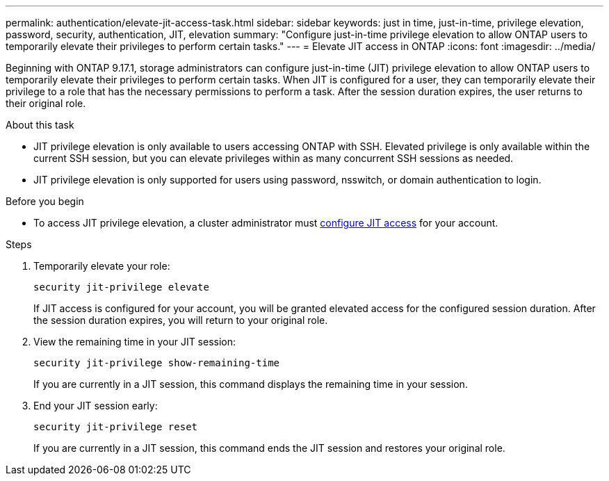 ---
permalink: authentication/elevate-jit-access-task.html
sidebar: sidebar
keywords: just in time, just-in-time, privilege elevation, password, security, authentication, JIT, elevation
summary: "Configure just-in-time privilege elevation to allow ONTAP users to temporarily elevate their privileges to perform certain tasks."
---
= Elevate JIT access in ONTAP
:icons: font
:imagesdir: ../media/

[.lead]
//todo: ONTAP admin or user can elevate privilege? Check diction
Beginning with ONTAP 9.17.1, storage administrators can configure just-in-time (JIT) privilege elevation to allow ONTAP users to temporarily elevate their privileges to perform certain tasks. When JIT is configured for a user, they can temporarily elevate their privilege to a role that has the necessary permissions to perform a task. After the session duration expires, the user returns to their original role.

.About this task
* JIT privilege elevation is only available to users accessing ONTAP with SSH. Elevated privilege is only available within the current SSH session, but you can elevate privileges within as many concurrent SSH sessions as needed.
* JIT privilege elevation is only supported for users using password, nsswitch, or domain authentication to login.
//todo: confirm the above and use the correct terms for password, nsswitch, & domain auth

.Before you begin
* To access JIT privilege elevation, a cluster administrator must link:configure-jit-elevation-task.html[configure JIT access] for your account.

.Steps
. Temporarily elevate your role:
+
[source, cli]
----
security jit-privilege elevate
----
If JIT access is configured for your account, you will be granted elevated access for the configured session duration. After the session duration expires, you will return to your original role.

. View the remaining time in your JIT session:
+
[source, cli]
----
security jit-privilege show-remaining-time
----
If you are currently in a JIT session, this command displays the remaining time in your session.

. End your JIT session early:
+
[source, cli]
----
security jit-privilege reset
----
If you are currently in a JIT session, this command ends the JIT session and restores your original role.

//ontapdoc-2712 3/13/25